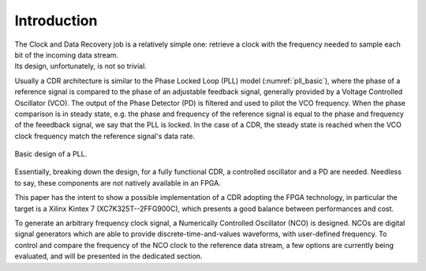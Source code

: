 ============
Introduction
============

| The Clock and Data Recovery job is a relatively simple one: retrieve a clock with the frequency needed to sample each bit of the incoming data stream.
| Its design, unfortunately, is not so trivial.

Usually a CDR architecture is similar to the Phase Locked Loop (PLL) model (:numref:`pll_basic`), where the phase of a reference signal is compared to the phase of an adjustable feedback signal, generally provided by a Voltage Controlled Oscillator (VCO). The output of the Phase Detector (PD) is filtered and used to pilot the VCO frequency. When the phase comparison is in steady state, e.g. the phase and frequency of the reference signal is equal to the phase and frequency of the feeedback signal, we say that the PLL is locked. In the case of a CDR, the steady state is reached when the VCO clock frequency match the reference signal's data rate.

.. _pll_basic:
.. figure:: intro/pll.png
   :scale: 100%
   :align: center

   Basic design of a PLL.
   
Essentially, breaking down the design, for a fully functional CDR, a controlled oscillator and a PD are needed. Needless to say, these components are not natively available in an FPGA.

This paper has the intent to show a possible implementation of a CDR adopting the FPGA technology, in particular the target is a Xilinx Kintex 7 (XC7K325T--2FFG900C), which presents a good balance between performances and cost.

To generate an arbitrary frequency clock signal, a Numerically Controlled Oscillator (NCO) is designed. NCOs are digital signal generators which are able to provide discrete-time-and-values waveforms, with user-defined frequency. To control and compare the frequency of the NCO clock to the reference data stream, a few options are currently being evaluated, and will be presented in the dedicated section.
